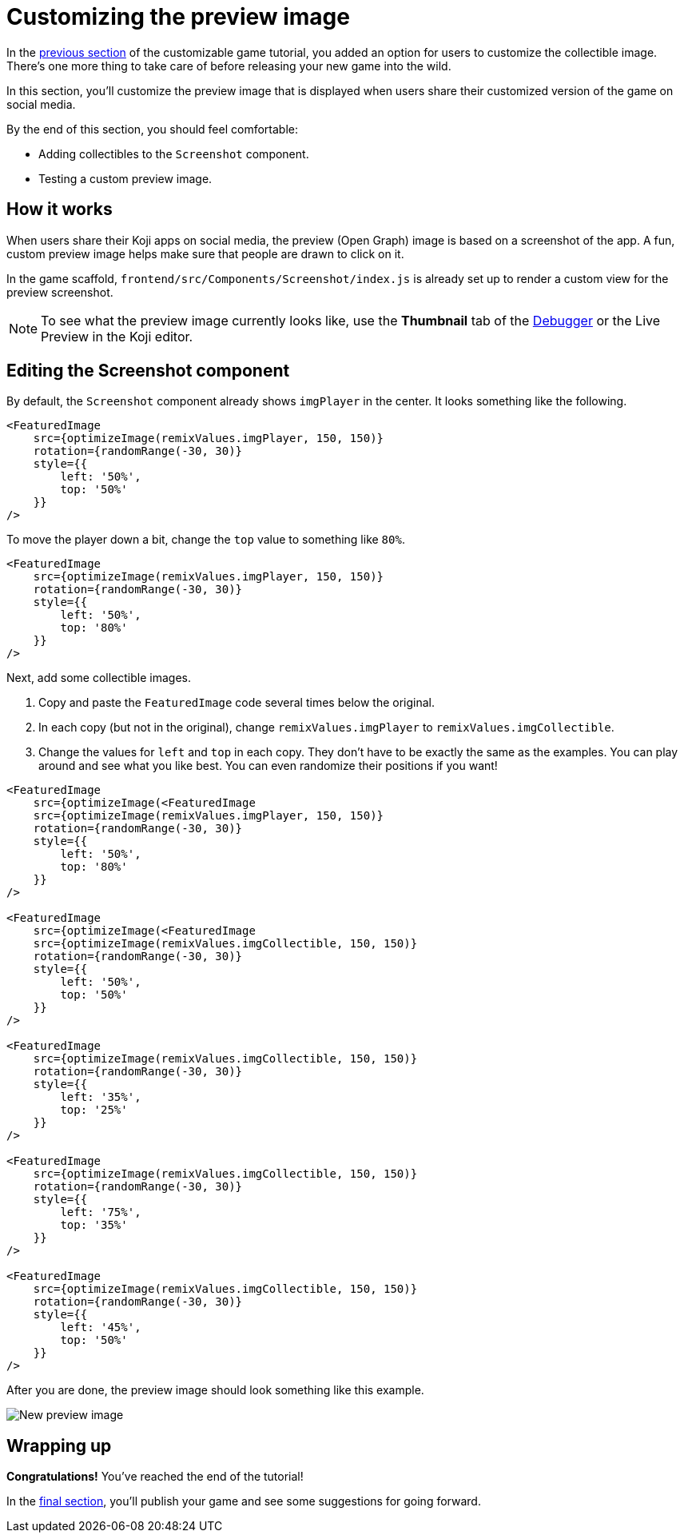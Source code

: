 = Customizing the preview image
:page-slug: game-thumbnail-preview
:page-description: Modifying the preview image when the falling objects game is shared on social media.
:figure-caption!:

In the <<game-customization#, previous section>> of the customizable game tutorial, you added an option for users to customize the collectible image.
There's one more thing to take care of before releasing your new game into the wild.

In this section, you’ll
// tag::description[]
customize the preview image that is displayed when users share their customized version of the game on social media.
// end::description[]

By the end of this section, you should feel comfortable:

* Adding collectibles to the `Screenshot` component.
* Testing a custom preview image.

== How it works

When users share their Koji apps on social media, the preview (Open Graph) image is based on a screenshot of the app.
A fun, custom preview image helps make sure that people are drawn to click on it.

In the game scaffold, `frontend/src/Components/Screenshot/index.js` is already set up to render a custom view for the preview screenshot.

NOTE: To see what the preview image currently looks like, use the *Thumbnail* tab of the <<testing-apps#_using_the_koji_debugger, Debugger>> or the Live Preview in the Koji editor.

== Editing the Screenshot component

By default, the `Screenshot` component already shows `imgPlayer` in the center.
It looks something like the following.

[source,html]
----
<FeaturedImage
    src={optimizeImage(remixValues.imgPlayer, 150, 150)}
    rotation={randomRange(-30, 30)}
    style={{
        left: '50%',
        top: '50%'
    }}
/>
----

To move the player down a bit, change the `top` value to something like `80%`.

[source,javascript]
----
<FeaturedImage
    src={optimizeImage(remixValues.imgPlayer, 150, 150)}
    rotation={randomRange(-30, 30)}
    style={{
        left: '50%',
        top: '80%'
    }}
/>
----

Next, add some collectible images.

. Copy and paste the `FeaturedImage` code several times below the original.
. In each copy (but not in the original), change `remixValues.imgPlayer` to `remixValues.imgCollectible`.
. Change the values for `left` and `top` in each copy.
They don't have to be exactly the same as the examples.
You can play around and see what you like best.
You can even randomize their positions if you want!

[source,html]
----
<FeaturedImage
    src={optimizeImage(<FeaturedImage
    src={optimizeImage(remixValues.imgPlayer, 150, 150)}
    rotation={randomRange(-30, 30)}
    style={{
        left: '50%',
        top: '80%'
    }}
/>

<FeaturedImage
    src={optimizeImage(<FeaturedImage
    src={optimizeImage(remixValues.imgCollectible, 150, 150)}
    rotation={randomRange(-30, 30)}
    style={{
        left: '50%',
        top: '50%'
    }}
/>

<FeaturedImage
    src={optimizeImage(remixValues.imgCollectible, 150, 150)}
    rotation={randomRange(-30, 30)}
    style={{
        left: '35%',
        top: '25%'
    }}
/>

<FeaturedImage
    src={optimizeImage(remixValues.imgCollectible, 150, 150)}
    rotation={randomRange(-30, 30)}
    style={{
        left: '75%',
        top: '35%'
    }}
/>

<FeaturedImage
    src={optimizeImage(remixValues.imgCollectible, 150, 150)}
    rotation={randomRange(-30, 30)}
    style={{
        left: '45%',
        top: '50%'
    }}
/>
----

After you are done, the preview image should look something like this example.

image::game-preview-image.png[New preview image]

== Wrapping up

*Congratulations!*
You've reached the end of the tutorial!

In the <<game-finishing-up#, final section>>, you'll publish your game and see some suggestions for going forward.
